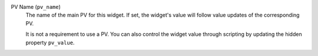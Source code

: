 PV Name (``pv_name``)
    The name of the main PV for this widget. If set, the widget's
    value will follow value updates of the corresponding PV.

    It is not a requirement to use a PV. You can also control the widget
    value through scripting by updating the hidden property ``pv_value``.

